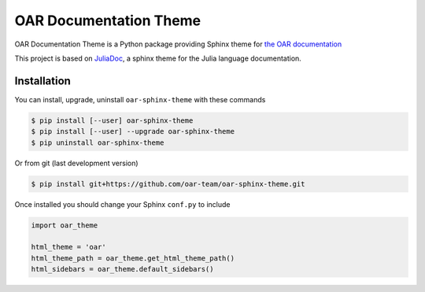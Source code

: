 OAR Documentation Theme
=======================

OAR Documentation Theme is a Python package providing Sphinx theme for `the OAR documentation`_

This project is based on `JuliaDoc`_, a sphinx theme for the Julia language documentation.

.. _`the OAR documentation`: http://oar.imag.fr/docs/2.5/
.. _`JuliaDoc`: https://github.com/JuliaLang/JuliaDoc

Installation
------------

You can install, upgrade, uninstall ``oar-sphinx-theme`` with these commands

.. code:: bash

  $ pip install [--user] oar-sphinx-theme
  $ pip install [--user] --upgrade oar-sphinx-theme
  $ pip uninstall oar-sphinx-theme

Or from git (last development version)

.. code:: bash

  $ pip install git+https://github.com/oar-team/oar-sphinx-theme.git

Once installed you should change your Sphinx ``conf.py`` to include

.. code:: python

    import oar_theme

    html_theme = 'oar'
    html_theme_path = oar_theme.get_html_theme_path()
    html_sidebars = oar_theme.default_sidebars()
